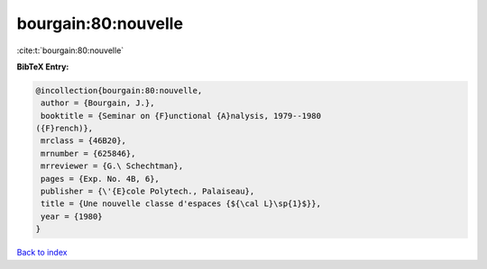 bourgain:80:nouvelle
====================

:cite:t:`bourgain:80:nouvelle`

**BibTeX Entry:**

.. code-block:: bibtex

   @incollection{bourgain:80:nouvelle,
    author = {Bourgain, J.},
    booktitle = {Seminar on {F}unctional {A}nalysis, 1979--1980
   ({F}rench)},
    mrclass = {46B20},
    mrnumber = {625846},
    mrreviewer = {G.\ Schechtman},
    pages = {Exp. No. 4B, 6},
    publisher = {\'{E}cole Polytech., Palaiseau},
    title = {Une nouvelle classe d'espaces {${\cal L}\sp{1}$}},
    year = {1980}
   }

`Back to index <../By-Cite-Keys.html>`__

